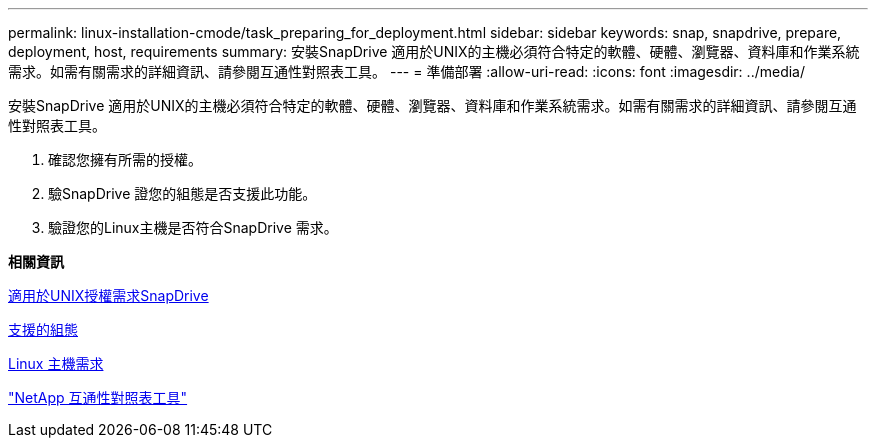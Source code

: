 ---
permalink: linux-installation-cmode/task_preparing_for_deployment.html 
sidebar: sidebar 
keywords: snap, snapdrive, prepare, deployment, host, requirements 
summary: 安裝SnapDrive 適用於UNIX的主機必須符合特定的軟體、硬體、瀏覽器、資料庫和作業系統需求。如需有關需求的詳細資訊、請參閱互通性對照表工具。 
---
= 準備部署
:allow-uri-read: 
:icons: font
:imagesdir: ../media/


[role="lead"]
安裝SnapDrive 適用於UNIX的主機必須符合特定的軟體、硬體、瀏覽器、資料庫和作業系統需求。如需有關需求的詳細資訊、請參閱互通性對照表工具。

. 確認您擁有所需的授權。
. 驗SnapDrive 證您的組態是否支援此功能。
. 驗證您的Linux主機是否符合SnapDrive 需求。


*相關資訊*

xref:reference_snapdrive_licensing.adoc[適用於UNIX授權需求SnapDrive]

xref:reference_supported_configurations.adoc[支援的組態]

xref:reference_linux_host_requirements.adoc[Linux 主機需求]

http://mysupport.netapp.com/matrix["NetApp 互通性對照表工具"]
